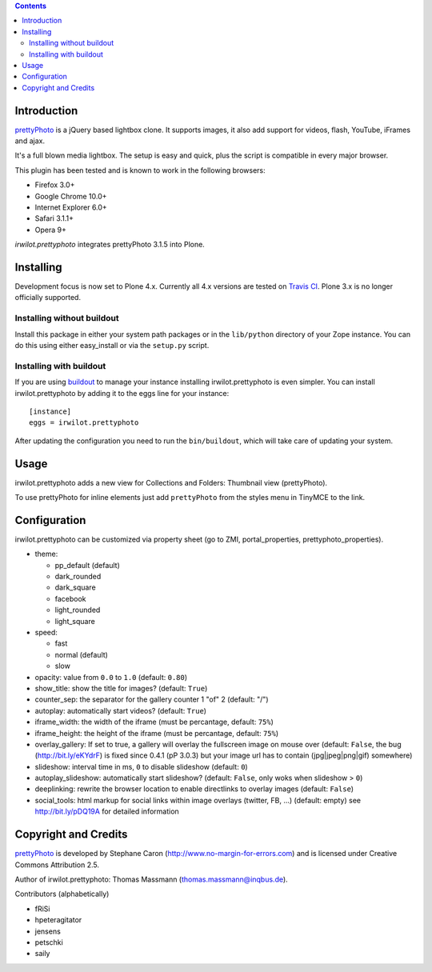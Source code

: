 .. image:: https://travis-ci.org/collective/irwilot.prettyphoto.png
   :target: https://travis-ci.org/collective/irwilot.prettyphoto

.. contents::

Introduction
============

prettyPhoto_ is a jQuery based lightbox clone. It supports images,
it also add support for videos, flash, YouTube, iFrames and ajax.

It's a full blown media lightbox. The setup is easy and quick, plus the
script is compatible in every major browser.

This plugin has been tested and is known to work in the following
browsers:

* Firefox 3.0+
* Google Chrome 10.0+
* Internet Explorer 6.0+
* Safari 3.1.1+
* Opera 9+


`irwilot.prettyphoto` integrates prettyPhoto 3.1.5 into Plone.

Installing
==========

Development focus is now set to Plone 4.x. Currently all 4.x versions
are tested on `Travis CI`_. Plone 3.x is no longer officially supported.


Installing without buildout
---------------------------

Install this package in either your system path packages or in the
``lib/python`` directory of your Zope instance. You can do this using
either easy_install or via the ``setup.py`` script.

Installing with buildout
------------------------

If you are using buildout_ to manage your instance installing
irwilot.prettyphoto is even simpler. You can install
irwilot.prettyphoto by adding it to the eggs line for your instance::

    [instance]
    eggs = irwilot.prettyphoto

After updating the configuration you need to run the ``bin/buildout``,
which will take care of updating your system.


Usage
=====

irwilot.prettyphoto adds a new view for Collections and Folders:
Thumbnail view (prettyPhoto).

To use prettyPhoto for inline elements just add ``prettyPhoto`` from the
styles menu in TinyMCE to the link.


Configuration
=============

irwilot.prettyphoto can be customized via property sheet (go to ZMI,
portal_properties, prettyphoto_properties).

* theme:

  * pp_default (default)

  * dark_rounded

  * dark_square

  * facebook

  * light_rounded

  * light_square

* speed:

  * fast

  * normal (default)

  * slow

* opacity: value from ``0.0`` to ``1.0``
  (default: ``0.80``)

* show_title: show the title for images?
  (default: ``True``)

* counter_sep: the separator for the gallery counter 1 "of" 2
  (default: "/")

* autoplay: automatically start videos?
  (default: ``True``)

* iframe_width: the width of the iframe
  (must be percantage, default: ``75%``)

* iframe_height: the height of the iframe
  (must be percantage, default: ``75%``)

* overlay_gallery: If set to true, a gallery will overlay the fullscreen image
  on mouse over (default: ``False``, the bug (http://bit.ly/eKYdrF) is fixed
  since 0.4.1 (pP 3.0.3) but your image url has to contain
  (jpg|jpeg|png|gif) somewhere)

* slideshow: interval time in ms, ``0`` to disable slideshow
  (default: ``0``)

* autoplay_slideshow: automatically start slideshow?
  (default: ``False``, only woks when slideshow > ``0``)

* deeplinking: rewrite the browser location to enable directlinks to
  overlay images (default: ``False``)

* social_tools: html markup for social links within image overlays
  (twitter, FB, ...) (default: empty) see http://bit.ly/pDQ19A for detailed
  information


Copyright and Credits
=====================

prettyPhoto_ is developed by Stephane Caron
(http://www.no-margin-for-errors.com) and is licensed under Creative
Commons Attribution 2.5.

Author of irwilot.prettyphoto: Thomas Massmann (thomas.massmann@inqbus.de).

Contributors (alphabetically)

* fRiSi
* hpeteragitator
* jensens
* petschki
* saily

.. _prettyPhoto: http://www.no-margin-for-errors.com/projects/prettyphoto-jquery-lightbox-clone/
.. _buildout: http://pypi.python.org/pypi/zc._buildout
.. _`Travis CI`: http://travis-ci.org/collective/irwilot.prettyphoto
